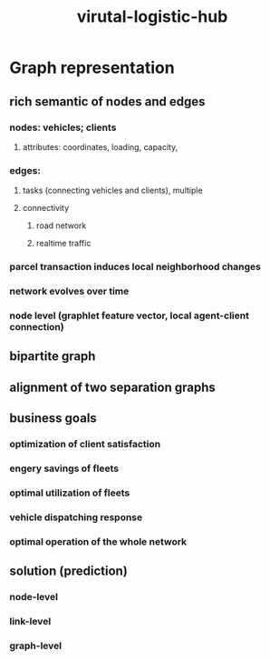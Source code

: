 :PROPERTIES:
:ID:       d39d0251-b08a-4086-aa0e-779678b918d5
:END:
#+title: virutal-logistic-hub
* Graph representation
** rich semantic of nodes and edges
*** nodes: vehicles; clients
**** attributes: coordinates, loading, capacity,
*** edges:
**** tasks (connecting vehicles and clients), multiple
**** connectivity
***** road network
***** realtime traffic
*** parcel transaction induces local neighborhood changes
*** network evolves over time
*** node level (graphlet feature vector, local agent-client connection)
** bipartite graph
** alignment of two separation graphs
** business goals
*** optimization of client satisfaction
*** engery savings of fleets
*** optimal utilization of fleets
*** vehicle dispatching response
*** optimal operation of the whole network
** solution (prediction)
*** node-level
*** link-level
*** graph-level
